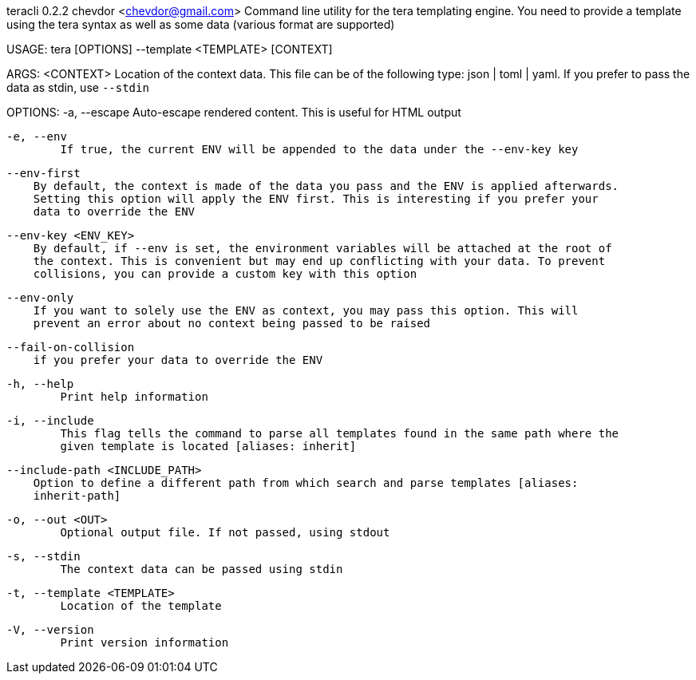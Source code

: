 teracli 0.2.2
chevdor <chevdor@gmail.com>
Command line utility for the tera templating engine. You need to provide a template using the tera
syntax as well as some data (various format are supported)

USAGE:
    tera [OPTIONS] --template <TEMPLATE> [CONTEXT]

ARGS:
    <CONTEXT>    Location of the context data. This file can be of the following type: json |
                 toml | yaml. If you prefer to pass the data as stdin, use `--stdin`

OPTIONS:
    -a, --escape
            Auto-escape rendered content. This is useful for HTML output

    -e, --env
            If true, the current ENV will be appended to the data under the --env-key key

        --env-first
            By default, the context is made of the data you pass and the ENV is applied afterwards.
            Setting this option will apply the ENV first. This is interesting if you prefer your
            data to override the ENV

        --env-key <ENV_KEY>
            By default, if --env is set, the environment variables will be attached at the root of
            the context. This is convenient but may end up conflicting with your data. To prevent
            collisions, you can provide a custom key with this option

        --env-only
            If you want to solely use the ENV as context, you may pass this option. This will
            prevent an error about no context being passed to be raised

        --fail-on-collision
            if you prefer your data to override the ENV

    -h, --help
            Print help information

    -i, --include
            This flag tells the command to parse all templates found in the same path where the
            given template is located [aliases: inherit]

        --include-path <INCLUDE_PATH>
            Option to define a different path from which search and parse templates [aliases:
            inherit-path]

    -o, --out <OUT>
            Optional output file. If not passed, using stdout

    -s, --stdin
            The context data can be passed using stdin

    -t, --template <TEMPLATE>
            Location of the template

    -V, --version
            Print version information

